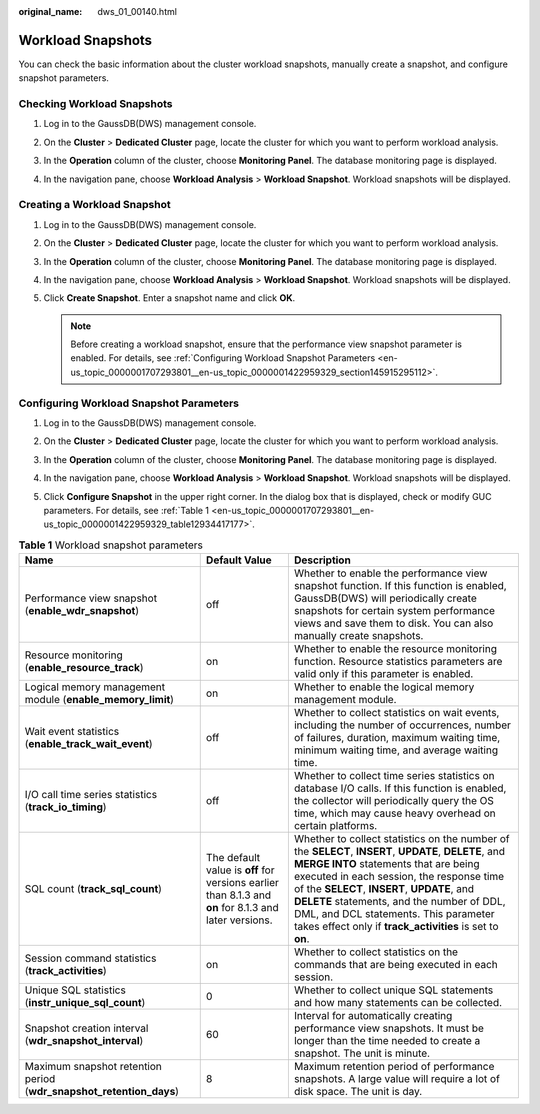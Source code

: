 :original_name: dws_01_00140.html

.. _dws_01_00140:

Workload Snapshots
==================

You can check the basic information about the cluster workload snapshots, manually create a snapshot, and configure snapshot parameters.

Checking Workload Snapshots
---------------------------

#. Log in to the GaussDB(DWS) management console.

#. On the **Cluster** > **Dedicated Cluster** page, locate the cluster for which you want to perform workload analysis.

#. In the **Operation** column of the cluster, choose **Monitoring Panel**. The database monitoring page is displayed.

#. In the navigation pane, choose **Workload Analysis** > **Workload Snapshot**. Workload snapshots will be displayed.

   |image1|

Creating a Workload Snapshot
----------------------------

#. Log in to the GaussDB(DWS) management console.

#. On the **Cluster** > **Dedicated Cluster** page, locate the cluster for which you want to perform workload analysis.

#. In the **Operation** column of the cluster, choose **Monitoring Panel**. The database monitoring page is displayed.

#. In the navigation pane, choose **Workload Analysis** > **Workload Snapshot**. Workload snapshots will be displayed.

#. Click **Create Snapshot**. Enter a snapshot name and click **OK**.

   |image2|

   |image3|

   .. note::

      Before creating a workload snapshot, ensure that the performance view snapshot parameter is enabled. For details, see :ref:`Configuring Workload Snapshot Parameters <en-us_topic_0000001707293801__en-us_topic_0000001422959329_section145915295112>`.

.. _en-us_topic_0000001707293801__en-us_topic_0000001422959329_section145915295112:

Configuring Workload Snapshot Parameters
----------------------------------------

#. Log in to the GaussDB(DWS) management console.

#. On the **Cluster** > **Dedicated Cluster** page, locate the cluster for which you want to perform workload analysis.

#. In the **Operation** column of the cluster, choose **Monitoring Panel**. The database monitoring page is displayed.

#. In the navigation pane, choose **Workload Analysis** > **Workload Snapshot**. Workload snapshots will be displayed.

#. Click **Configure Snapshot** in the upper right corner. In the dialog box that is displayed, check or modify GUC parameters. For details, see :ref:`Table 1 <en-us_topic_0000001707293801__en-us_topic_0000001422959329_table12934417177>`.

   |image4|

.. _en-us_topic_0000001707293801__en-us_topic_0000001422959329_table12934417177:

.. table:: **Table 1** Workload snapshot parameters

   +---------------------------------------------------------------------+-------------------------------------------------------------------------------------------------------+----------------------------------------------------------------------------------------------------------------------------------------------------------------------------------------------------------------------------------------------------------------------------------------------------------------------------------------------------------------------------------------------+
   | Name                                                                | Default Value                                                                                         | Description                                                                                                                                                                                                                                                                                                                                                                                  |
   +=====================================================================+=======================================================================================================+==============================================================================================================================================================================================================================================================================================================================================================================================+
   | Performance view snapshot (**enable_wdr_snapshot**)                 | off                                                                                                   | Whether to enable the performance view snapshot function. If this function is enabled, GaussDB(DWS) will periodically create snapshots for certain system performance views and save them to disk. You can also manually create snapshots.                                                                                                                                                   |
   +---------------------------------------------------------------------+-------------------------------------------------------------------------------------------------------+----------------------------------------------------------------------------------------------------------------------------------------------------------------------------------------------------------------------------------------------------------------------------------------------------------------------------------------------------------------------------------------------+
   | Resource monitoring (**enable_resource_track**)                     | on                                                                                                    | Whether to enable the resource monitoring function. Resource statistics parameters are valid only if this parameter is enabled.                                                                                                                                                                                                                                                              |
   +---------------------------------------------------------------------+-------------------------------------------------------------------------------------------------------+----------------------------------------------------------------------------------------------------------------------------------------------------------------------------------------------------------------------------------------------------------------------------------------------------------------------------------------------------------------------------------------------+
   | Logical memory management module (**enable_memory_limit**)          | on                                                                                                    | Whether to enable the logical memory management module.                                                                                                                                                                                                                                                                                                                                      |
   +---------------------------------------------------------------------+-------------------------------------------------------------------------------------------------------+----------------------------------------------------------------------------------------------------------------------------------------------------------------------------------------------------------------------------------------------------------------------------------------------------------------------------------------------------------------------------------------------+
   | Wait event statistics (**enable_track_wait_event**)                 | off                                                                                                   | Whether to collect statistics on wait events, including the number of occurrences, number of failures, duration, maximum waiting time, minimum waiting time, and average waiting time.                                                                                                                                                                                                       |
   +---------------------------------------------------------------------+-------------------------------------------------------------------------------------------------------+----------------------------------------------------------------------------------------------------------------------------------------------------------------------------------------------------------------------------------------------------------------------------------------------------------------------------------------------------------------------------------------------+
   | I/O call time series statistics (**track_io_timing**)               | off                                                                                                   | Whether to collect time series statistics on database I/O calls. If this function is enabled, the collector will periodically query the OS time, which may cause heavy overhead on certain platforms.                                                                                                                                                                                        |
   +---------------------------------------------------------------------+-------------------------------------------------------------------------------------------------------+----------------------------------------------------------------------------------------------------------------------------------------------------------------------------------------------------------------------------------------------------------------------------------------------------------------------------------------------------------------------------------------------+
   | SQL count (**track_sql_count**)                                     | The default value is **off** for versions earlier than 8.1.3 and **on** for 8.1.3 and later versions. | Whether to collect statistics on the number of the **SELECT**, **INSERT**, **UPDATE**, **DELETE**, and **MERGE INTO** statements that are being executed in each session, the response time of the **SELECT**, **INSERT**, **UPDATE**, and **DELETE** statements, and the number of DDL, DML, and DCL statements. This parameter takes effect only if **track_activities** is set to **on**. |
   +---------------------------------------------------------------------+-------------------------------------------------------------------------------------------------------+----------------------------------------------------------------------------------------------------------------------------------------------------------------------------------------------------------------------------------------------------------------------------------------------------------------------------------------------------------------------------------------------+
   | Session command statistics (**track_activities**)                   | on                                                                                                    | Whether to collect statistics on the commands that are being executed in each session.                                                                                                                                                                                                                                                                                                       |
   +---------------------------------------------------------------------+-------------------------------------------------------------------------------------------------------+----------------------------------------------------------------------------------------------------------------------------------------------------------------------------------------------------------------------------------------------------------------------------------------------------------------------------------------------------------------------------------------------+
   | Unique SQL statistics (**instr_unique_sql_count**)                  | 0                                                                                                     | Whether to collect unique SQL statements and how many statements can be collected.                                                                                                                                                                                                                                                                                                           |
   +---------------------------------------------------------------------+-------------------------------------------------------------------------------------------------------+----------------------------------------------------------------------------------------------------------------------------------------------------------------------------------------------------------------------------------------------------------------------------------------------------------------------------------------------------------------------------------------------+
   | Snapshot creation interval (**wdr_snapshot_interval**)              | 60                                                                                                    | Interval for automatically creating performance view snapshots. It must be longer than the time needed to create a snapshot. The unit is minute.                                                                                                                                                                                                                                             |
   +---------------------------------------------------------------------+-------------------------------------------------------------------------------------------------------+----------------------------------------------------------------------------------------------------------------------------------------------------------------------------------------------------------------------------------------------------------------------------------------------------------------------------------------------------------------------------------------------+
   | Maximum snapshot retention period (**wdr_snapshot_retention_days**) | 8                                                                                                     | Maximum retention period of performance snapshots. A large value will require a lot of disk space. The unit is day.                                                                                                                                                                                                                                                                          |
   +---------------------------------------------------------------------+-------------------------------------------------------------------------------------------------------+----------------------------------------------------------------------------------------------------------------------------------------------------------------------------------------------------------------------------------------------------------------------------------------------------------------------------------------------------------------------------------------------+

.. |image1| image:: /_static/images/en-us_image_0000001711597640.png
.. |image2| image:: /_static/images/en-us_image_0000001759517065.png
.. |image3| image:: /_static/images/en-us_image_0000001759357197.png
.. |image4| image:: /_static/images/en-us_image_0000001711438148.png
